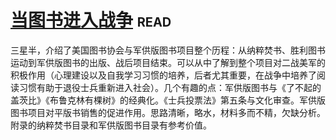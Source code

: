 * [[https://book.douban.com/subject/26592900/][当图书进入战争]]:read:
三星半，介绍了美国图书协会与军供版图书项目整个历程：从纳粹焚书、胜利图书运动到军供版图书的出版、战后项目结束。可以从中了解到整个项目对二战美军的积极作用（心理建设以及自我学习习惯的培养，后者尤其重要，在战争中培养了阅读习惯有助于退役士兵重新进入社会）。几个有趣的点：军供版图书与《了不起的盖茨比》《布鲁克林有棵树》的经典化。《士兵投票法》第五条与文化审查。军供版图书项目对平版书销售的促进作用。思路清晰，略水，材料多而不精，欠缺分析。附录的纳粹焚书目录和军供版图书目录有参考价值。
